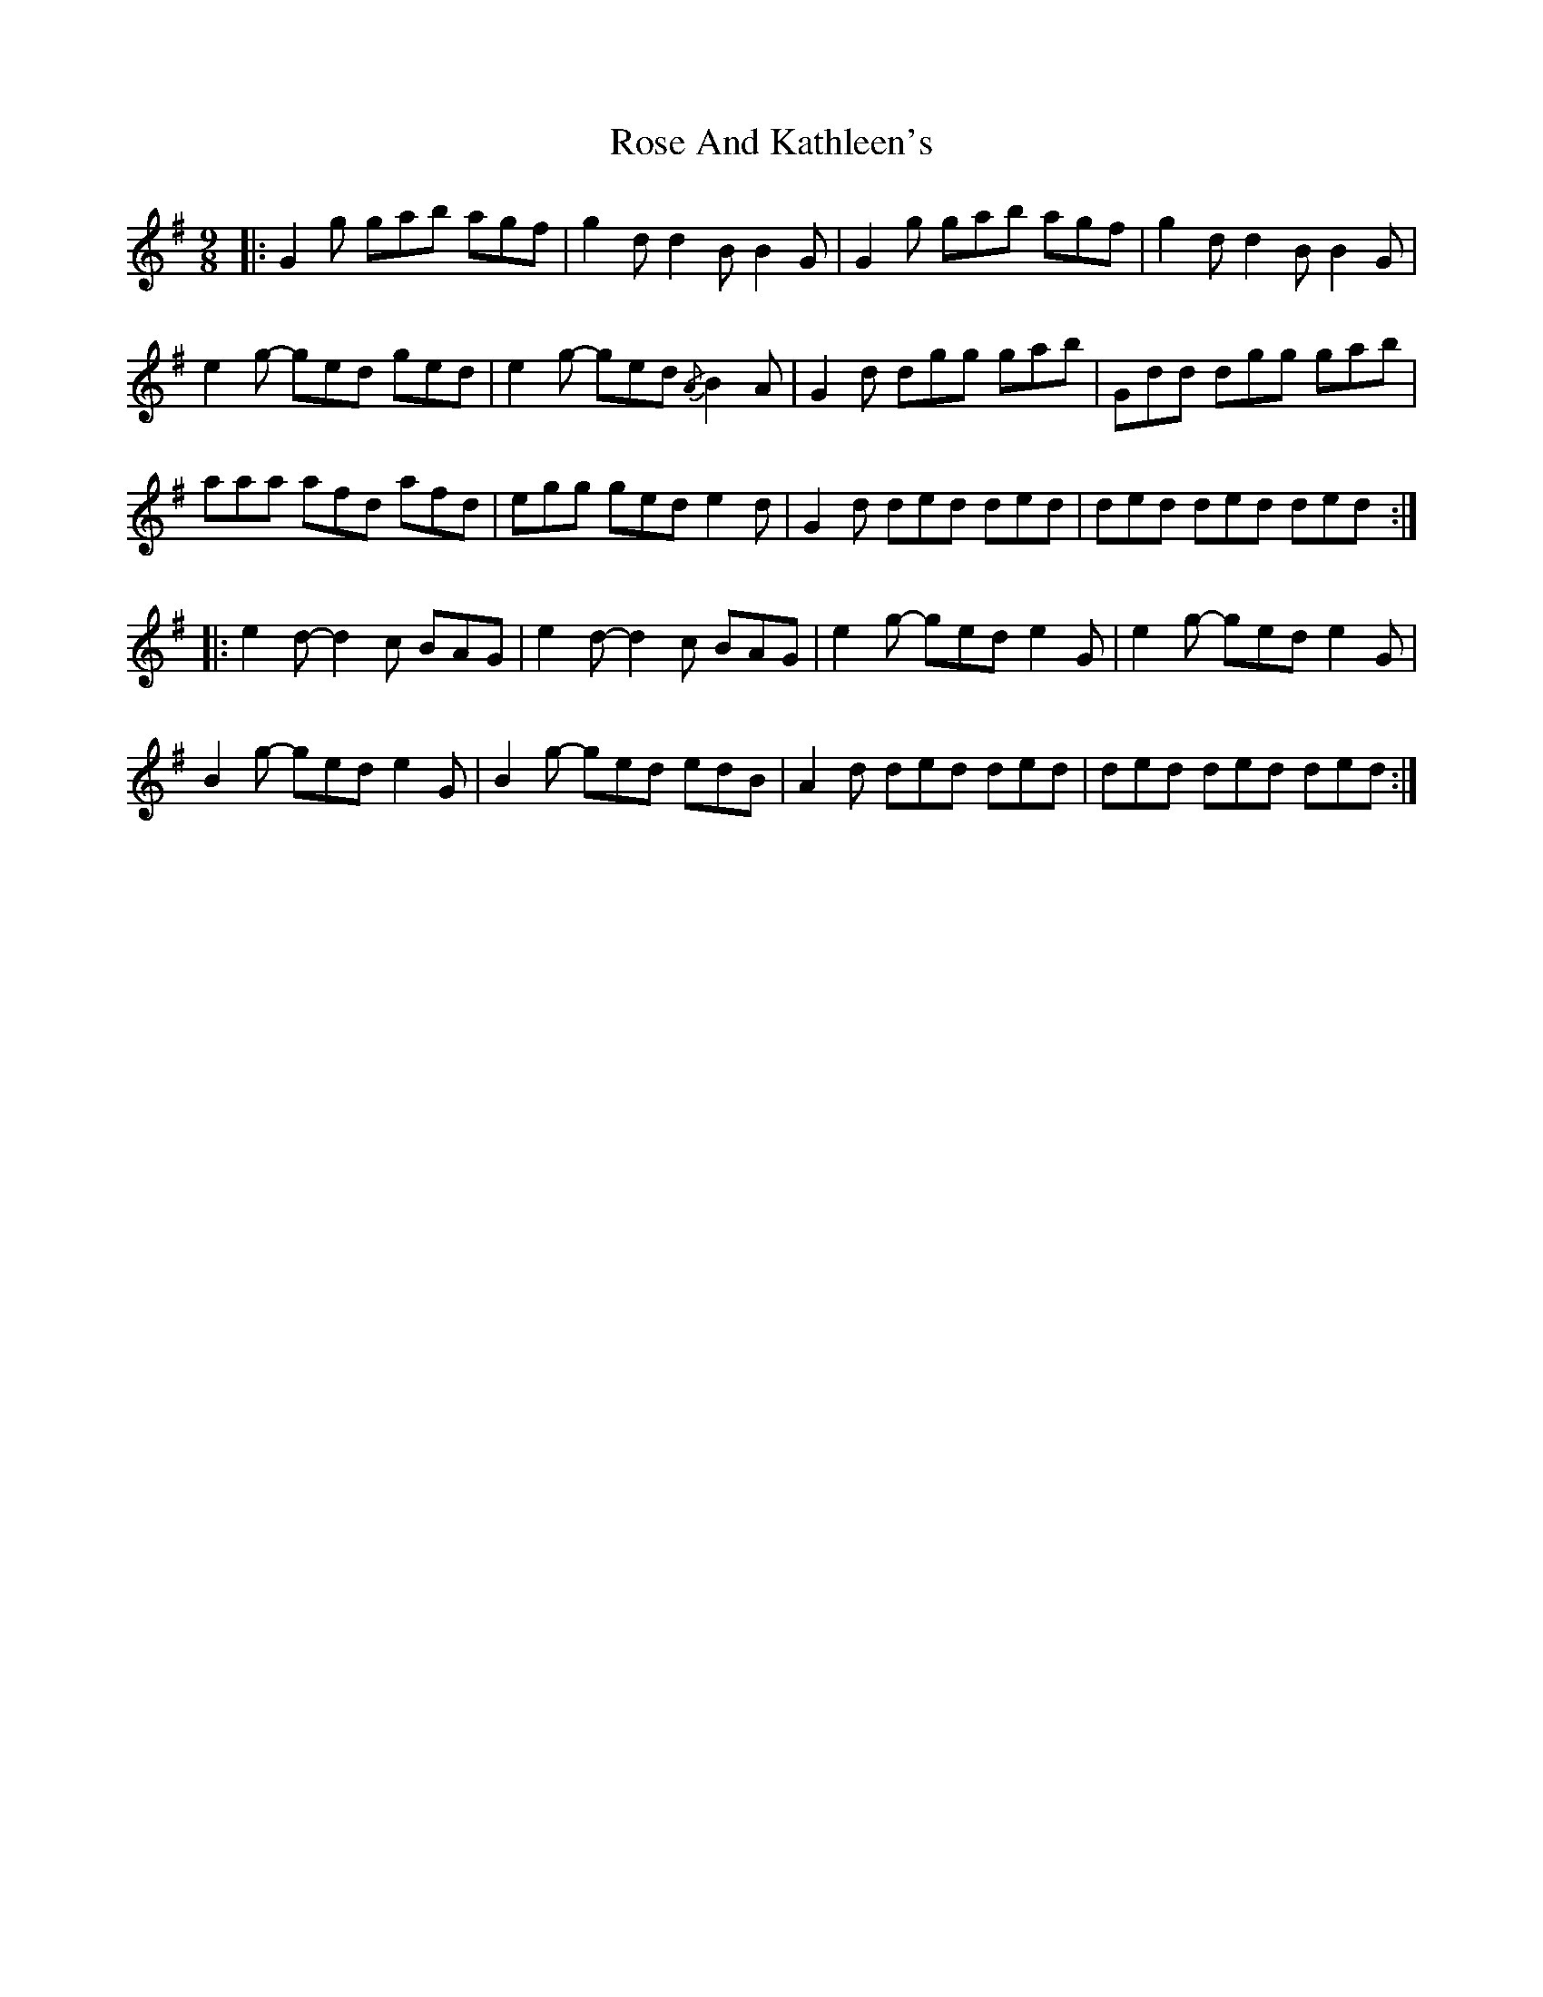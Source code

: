 X: 35257
T: Rose And Kathleen's
R: slip jig
M: 9/8
K: Gmajor
|:G2 g gab agf|g2 d d2 B B2 G|G2 g gab agf|g2 d d2 B B2 G|
e2 g- ged ged|e2 g- ged{/A} B2 A|G2 d dgg gab|Gdd dgg gab|
aaa afd afd|egg ged e2 d|G2 d ded ded|ded ded ded:|
|:e2 d- d2 c BAG|e2 d- d2 c BAG|e2 g- ged e2 G|e2 g- ged e2 G|
B2 g- ged e2 G|B2 g- ged edB|A2 d ded ded|ded ded ded:|

